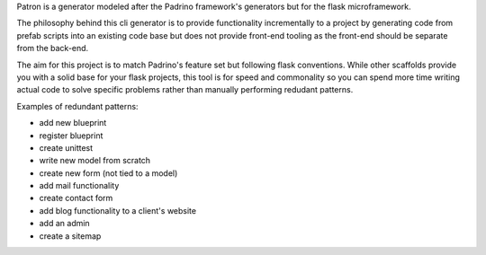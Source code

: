 Patron is a generator modeled after the Padrino framework's generators but for
the flask microframework.

The philosophy behind this cli generator is to provide functionality
incrementally to a project by generating code from prefab scripts into an
existing code base but does not provide front-end tooling as the front-end
should be separate from the back-end.

The aim for this project is to match Padrino's feature set but following flask
conventions. While other scaffolds provide you with a solid base for your flask
projects, this tool is for speed and commonality so you can spend more time
writing actual code to solve specific problems rather than manually
performing redudant patterns.

Examples of redundant patterns:

- add new blueprint
- register blueprint
- create unittest
- write new model from scratch
- create new form (not tied to a model)
- add mail functionality
- create contact form
- add blog functionality to a client's website
- add an admin
- create a sitemap

